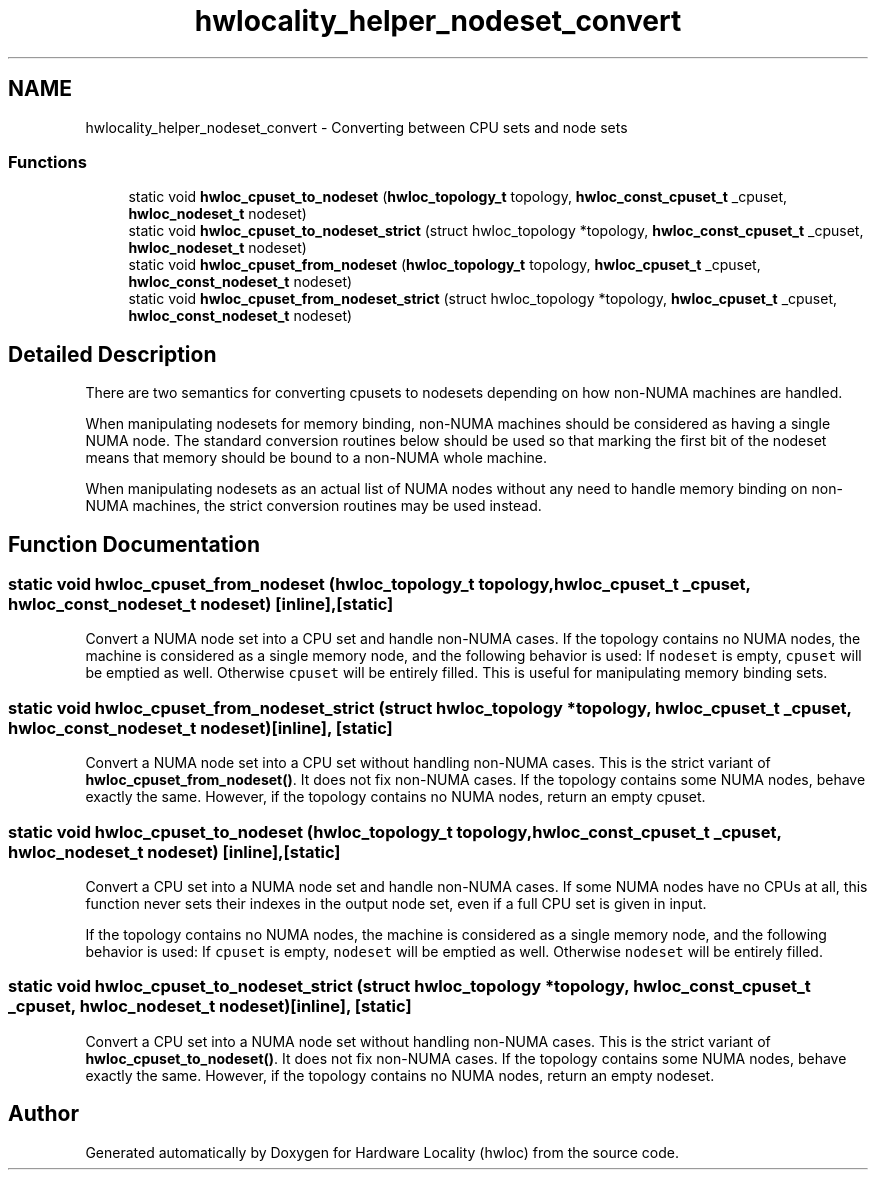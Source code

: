 .TH "hwlocality_helper_nodeset_convert" 3 "Thu Oct 15 2015" "Version 1.11.1" "Hardware Locality (hwloc)" \" -*- nroff -*-
.ad l
.nh
.SH NAME
hwlocality_helper_nodeset_convert \- Converting between CPU sets and node sets
.SS "Functions"

.in +1c
.ti -1c
.RI "static void \fBhwloc_cpuset_to_nodeset\fP (\fBhwloc_topology_t\fP topology, \fBhwloc_const_cpuset_t\fP _cpuset, \fBhwloc_nodeset_t\fP nodeset)"
.br
.ti -1c
.RI "static void \fBhwloc_cpuset_to_nodeset_strict\fP (struct hwloc_topology *topology, \fBhwloc_const_cpuset_t\fP _cpuset, \fBhwloc_nodeset_t\fP nodeset)"
.br
.ti -1c
.RI "static void \fBhwloc_cpuset_from_nodeset\fP (\fBhwloc_topology_t\fP topology, \fBhwloc_cpuset_t\fP _cpuset, \fBhwloc_const_nodeset_t\fP nodeset)"
.br
.ti -1c
.RI "static void \fBhwloc_cpuset_from_nodeset_strict\fP (struct hwloc_topology *topology, \fBhwloc_cpuset_t\fP _cpuset, \fBhwloc_const_nodeset_t\fP nodeset)"
.br
.in -1c
.SH "Detailed Description"
.PP 
There are two semantics for converting cpusets to nodesets depending on how non-NUMA machines are handled\&.
.PP
When manipulating nodesets for memory binding, non-NUMA machines should be considered as having a single NUMA node\&. The standard conversion routines below should be used so that marking the first bit of the nodeset means that memory should be bound to a non-NUMA whole machine\&.
.PP
When manipulating nodesets as an actual list of NUMA nodes without any need to handle memory binding on non-NUMA machines, the strict conversion routines may be used instead\&. 
.SH "Function Documentation"
.PP 
.SS "static void hwloc_cpuset_from_nodeset (\fBhwloc_topology_t\fP topology, \fBhwloc_cpuset_t\fP _cpuset, \fBhwloc_const_nodeset_t\fP nodeset)\fC [inline]\fP, \fC [static]\fP"

.PP
Convert a NUMA node set into a CPU set and handle non-NUMA cases\&. If the topology contains no NUMA nodes, the machine is considered as a single memory node, and the following behavior is used: If \fCnodeset\fP is empty, \fCcpuset\fP will be emptied as well\&. Otherwise \fCcpuset\fP will be entirely filled\&. This is useful for manipulating memory binding sets\&. 
.SS "static void hwloc_cpuset_from_nodeset_strict (struct hwloc_topology * topology, \fBhwloc_cpuset_t\fP _cpuset, \fBhwloc_const_nodeset_t\fP nodeset)\fC [inline]\fP, \fC [static]\fP"

.PP
Convert a NUMA node set into a CPU set without handling non-NUMA cases\&. This is the strict variant of \fBhwloc_cpuset_from_nodeset()\fP\&. It does not fix non-NUMA cases\&. If the topology contains some NUMA nodes, behave exactly the same\&. However, if the topology contains no NUMA nodes, return an empty cpuset\&. 
.SS "static void hwloc_cpuset_to_nodeset (\fBhwloc_topology_t\fP topology, \fBhwloc_const_cpuset_t\fP _cpuset, \fBhwloc_nodeset_t\fP nodeset)\fC [inline]\fP, \fC [static]\fP"

.PP
Convert a CPU set into a NUMA node set and handle non-NUMA cases\&. If some NUMA nodes have no CPUs at all, this function never sets their indexes in the output node set, even if a full CPU set is given in input\&.
.PP
If the topology contains no NUMA nodes, the machine is considered as a single memory node, and the following behavior is used: If \fCcpuset\fP is empty, \fCnodeset\fP will be emptied as well\&. Otherwise \fCnodeset\fP will be entirely filled\&. 
.SS "static void hwloc_cpuset_to_nodeset_strict (struct hwloc_topology * topology, \fBhwloc_const_cpuset_t\fP _cpuset, \fBhwloc_nodeset_t\fP nodeset)\fC [inline]\fP, \fC [static]\fP"

.PP
Convert a CPU set into a NUMA node set without handling non-NUMA cases\&. This is the strict variant of \fBhwloc_cpuset_to_nodeset()\fP\&. It does not fix non-NUMA cases\&. If the topology contains some NUMA nodes, behave exactly the same\&. However, if the topology contains no NUMA nodes, return an empty nodeset\&. 
.SH "Author"
.PP 
Generated automatically by Doxygen for Hardware Locality (hwloc) from the source code\&.
